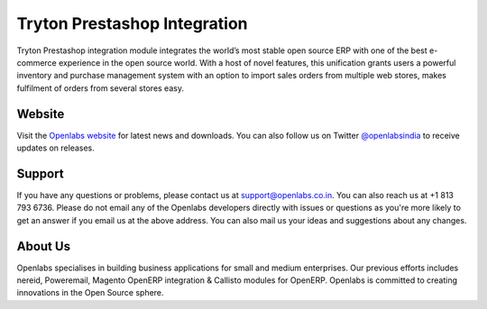 Tryton Prestashop Integration
=============================

Tryton Prestashop integration module integrates the world’s most stable open 
source ERP with one of the best e-commerce experience in the open source 
world. With a host of novel features, this unification grants users a 
powerful inventory and purchase management system with an option to import 
sales orders from multiple web stores, makes fulfilment of orders from 
several stores easy.

.. image:: https://travis-ci.org/openlabs/trytond-prestashop.png?branch=develop

Website
-------

Visit the `Openlabs website <http://www.openlabs.co.in>`_ for latest news
and downloads. You can also follow us on Twitter 
`@openlabsindia <http://twitter.com/openlabsindia>`_ to receive updates on
releases.

Support
-------

If you have any questions or problems, please contact us at 
`support@openlabs.co.in <mailto:support@openlabs.co.in>`_. You can also reach 
us at +1 813 793 6736. Please do not email any of the Openlabs developers 
directly with issues or questions as you're more likely to get an answer if
you email us at the above address. You can also mail us your ideas and 
suggestions about any changes.

About Us
--------

Openlabs specialises in building business applications for small and medium
enterprises. Our previous efforts includes nereid, Poweremail, Magento 
OpenERP integration & Callisto modules for OpenERP. Openlabs is committed
to creating innovations in the Open Source sphere.
